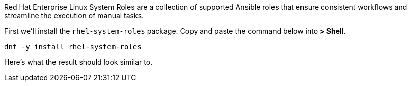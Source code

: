 Red Hat Enterprise Linux System Roles are a collection of supported
Ansible roles that ensure consistent workflows and streamline the
execution of manual tasks.

First we’ll install the `rhel-system-roles` package. Copy and paste the
command below into *> Shell*.

[source,bash,run]
----
dnf -y install rhel-system-roles
----

Here’s what the result should look similar to.
